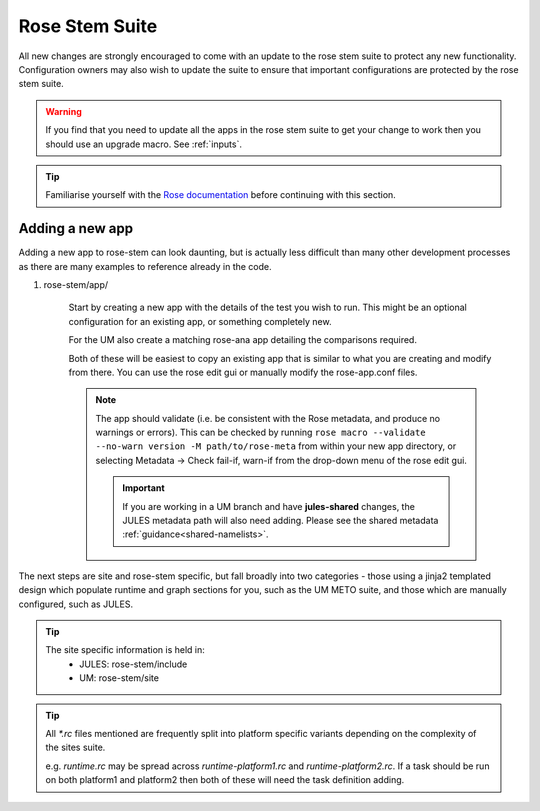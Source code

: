 Rose Stem Suite
===============

All new changes are strongly encouraged to come with an update to the
rose stem suite to protect any new functionality. Configuration owners may also
wish to update the suite to ensure that important configurations are protected
by the rose stem suite.

.. warning::
  If you find that you need to update all the apps in the rose stem suite
  to get your change to work then you should use an upgrade macro. See
  :ref:`inputs`.

.. tip::
  Familiarise yourself with the `Rose documentation
  <https://metomi.github.io/rose/2019.01.8/html/tutorial/rose/furthertopics/rose-stem.html>`_
  before continuing with this section.

Adding a new app
----------------

Adding a new app to rose-stem can look daunting, but is actually less difficult
than many other development processes as there are many examples to reference
already in the code.

1. rose-stem/app/

    Start by creating a new app with the details of the test you wish to run.
    This might be an optional configuration for an existing app, or something
    completely new.

    For the UM also create a matching rose-ana app detailing the comparisons
    required.

    Both of these will be easiest to copy an existing app that is similar to what
    you are creating and modify from there. You can use the rose edit gui or
    manually modify the rose-app.conf files.

    .. note::
        The app should validate (i.e. be consistent with the Rose metadata, and
        produce no warnings or errors). This can be checked by running ``rose macro
        --validate --no-warn version -M path/to/rose-meta`` from within your new
        app directory, or selecting Metadata -> Check fail-if, warn-if from the
        drop-down menu of the rose edit gui.

	.. important::
	   If you are working in a UM branch and have **jules-shared**
	   changes, the JULES metadata path will also need
	   adding. Please see the shared metadata
	   :ref:`guidance<shared-namelists>`.

The next steps are site and rose-stem specific, but fall broadly into two
categories - those using a jinja2 templated design which populate runtime and graph
sections for you, such as the UM METO suite, and those which are manually configured,
such as JULES.


.. tab-set::

    .. tab-item:: Templated

        2. Task definitions

            Task definitions should be added to the tasks.rc for all sites who
            will run this app.

            The tasks are defined in a dictionary format, with one entry per
            configuration and all other details are handled by the templates.
            It is possible to define multiple decomposition and thread
            options in this single entry and comparison details are also defined
            within that same dictionary entry.

            Details of the available options are listed in the template files
            in ``rose-stem/templates`` for each suite and looking at existing examples
            is encouraged.

    .. tab-item:: Manual

        2. Task definitions

            Task definitions for the following tasks should be added to the
            runtime.rc for all sites who will run this app.

                * run the app
                * perform a KGO comparison
                * perform housekeeping

        3. Graph definitions

            Graph definitions should be added to the graph.rc for all sites who
            will run this app. These should connect together your new tasks
            created above with an appropriate build task.

.. tip::
    The site specific information is held in:
        * JULES: rose-stem/include
        * UM: rose-stem/site

.. tip::
    All `*.rc` files mentioned are frequently split into platform specific
    variants depending on the complexity of the sites suite.

    e.g. `runtime.rc` may be spread across `runtime-platform1.rc` and `runtime-platform2.rc`.
    If a task should be run on both platform1 and platform2 then both of these
    will need the task definition adding.
